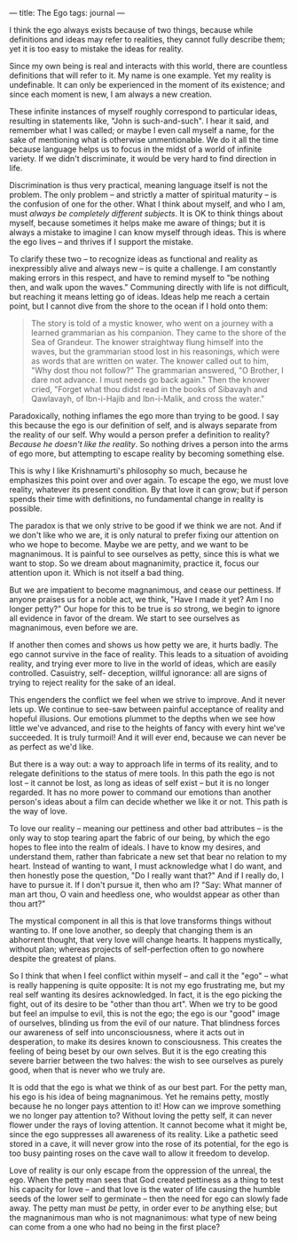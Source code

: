 :PROPERTIES:
:ID:       01768C39-6415-4577-B3F3-2BEFACF38177
:SLUG:     the-ego
:END:
---
title: The Ego
tags: journal
---

I think the ego always exists because of two things, because while
definitions and ideas may refer to realities, they cannot fully describe
them; yet it is too easy to mistake the ideas for reality.

Since my own being is real and interacts with this world, there are
countless definitions that will refer to it. My name is one example. Yet
my reality is undefinable. It can only be experienced in the moment of
its existence; and since each moment is new, I am always a new creation.

These infinite instances of myself roughly correspond to particular
ideas, resulting in statements like, "John is such-and-such". I hear it
said, and remember what I was called; or maybe I even call myself a
name, for the sake of mentioning what is otherwise unmentionable. We do
it all the time because language helps us to focus in the midst of a
world of infinite variety. If we didn't discriminate, it would be very
hard to find direction in life.

Discrimination is thus very practical, meaning language itself is not
the problem. The only problem -- and strictly a matter of spiritual
maturity -- is the confusion of one for the other. What I think about
myself, and who I am, must /always be completely different subjects/. It
is OK to think things about myself, because sometimes it helps make me
aware of things; but it is always a mistake to imagine I can know myself
through ideas. This is where the ego lives -- and thrives if I support
the mistake.

To clarify these two -- to recognize ideas as functional and reality as
inexpressibly alive and always new -- is quite a challenge. I am
constantly making errors in this respect, and have to remind myself to
"be nothing then, and walk upon the waves." Communing directly with life
is not difficult, but reaching it means letting go of ideas. Ideas help
me reach a certain point, but I cannot dive from the shore to the ocean
if I hold onto them:

#+BEGIN_QUOTE
The story is told of a mystic knower, who went on a journey with a
learned grammarian as his companion. They came to the shore of the Sea
of Grandeur. The knower straightway flung himself into the waves, but
the grammarian stood lost in his reasonings, which were as words that
are written on water. The knower called out to him, "Why dost thou not
follow?" The grammarian answered, "O Brother, I dare not advance. I must
needs go back again." Then the knower cried, "Forget what thou didst
read in the books of Sibavayh and Qawlavayh, of Ibn-i-Hajib and
Ibn-i-Malik, and cross the water."

#+END_QUOTE

Paradoxically, nothing inflames the ego more than trying to be good. I
say this because the ego is our definition of self, and is always
separate from the reality of our self. Why would a person prefer a
definition to reality? /Because he doesn't like the reality/. So nothing
drives a person into the arms of ego more, but attempting to escape
reality by becoming something else.

This is why I like Krishnamurti's philosophy so much, because he
emphasizes this point over and over again. To escape the ego, we must
love reality, whatever its present condition. By that love it can grow;
but if person spends their time with definitions, no fundamental change
in reality is possible.

The paradox is that we only strive to be good if we think we are not.
And if we don't like who we are, it is only natural to prefer fixing our
attention on who we hope to become. Maybe we are petty, and we want to
be magnanimous. It is painful to see ourselves as petty, since this is
what we want to stop. So we dream about magnanimity, practice it, focus
our attention upon it. Which is not itself a bad thing.

But we are impatient to become magnanimous, and cease our pettiness. If
anyone praises us for a noble act, we think, "Have I made it yet? Am I
no longer petty?" Our hope for this to be true is /so/ strong, we begin
to ignore all evidence in favor of the dream. We start to see ourselves
as magnanimous, even before we are.

If another then comes and shows us how petty we are, it hurts badly. The
ego cannot survive in the face of reality. This leads to a situation of
avoiding reality, and trying ever more to live in the world of ideas,
which are easily controlled. Casuistry, self- deception, willful
ignorance: all are signs of trying to reject reality for the sake of an
ideal.

This engenders the conflict we feel when we strive to improve. And it
never lets up. We continue to see-saw between painful acceptance of
reality and hopeful illusions. Our emotions plummet to the depths when
we see how little we've advanced, and rise to the heights of fancy with
every hint we've succeeded. It is truly turmoil! And it will ever end,
because we can never be as perfect as we'd like.

But there is a way out: a way to approach life in terms of its reality,
and to relegate definitions to the status of mere tools. In this path
the ego is not lost -- it cannot be lost, as long as ideas of self exist
-- but it is no longer regarded. It has no more power to command our
emotions than another person's ideas about a film can decide whether we
like it or not. This path is the way of love.

To love our reality -- meaning our pettiness and other bad attributes --
is the only way to stop tearing apart the fabric of our being, by which
the ego hopes to flee into the realm of ideals. I have to know my
desires, and understand them, rather than fabricate a new set that bear
no relation to my heart. Instead of wanting to want, I must acknowledge
what I do want, and then honestly pose the question, "Do I really want
that?" And if I really do, I have to pursue it. If I don't pursue it,
then who am I? "Say: What manner of man art thou, O vain and heedless
one, who wouldst appear as other than thou art?"

The mystical component in all this is that love transforms things
without wanting to. If one love another, so deeply that changing them is
an abhorrent thought, that very love will change hearts. It happens
mystically, without plan; whereas projects of self-perfection often to
go nowhere despite the greatest of plans.

So I think that when I feel conflict within myself -- and call it the
"ego" -- what is really happening is quite opposite: It is not my ego
frustrating me, but my real self wanting its desires acknowledged. In
fact, it is the ego picking the fight, out of its desire to be "other
than thou art". When we try to be good but feel an impulse to evil, this
is not the ego; the ego is our "good" image of ourselves, blinding us
from the evil of our nature. That blindness forces our awareness of self
into unconsciousness, where it acts out in desperation, to make its
desires known to consciousness. This creates the feeling of being beset
by our own selves. But it is the ego creating this severe barrier
between the two halves: the wish to see ourselves as purely good, when
that is never who we truly are.

It is odd that the ego is what we think of as our best part. For the
petty man, his ego is his idea of being magnanimous. Yet he remains
petty, mostly because he no longer pays attention to it! How can we
improve something we no longer pay attention to? Without loving the
petty self, it can never flower under the rays of loving attention. It
cannot become what it might be, since the ego suppresses all awareness
of its reality. Like a pathetic seed stored in a cave, it will never
grow into the rose of its potential, for the ego is too busy painting
roses on the cave wall to allow it freedom to develop.

Love of reality is our only escape from the oppression of the unreal,
the ego. When the petty man sees that God created pettiness as a thing
to test his capacity for love -- and that love is the water of life
causing the humble seeds of the lower self to germinate -- then the need
for ego can slowly fade away. The petty man must /be/ petty, in order
ever to /be/ anything else; but the magnanimous man who is not
magnanimous: what type of new being can come from a one who had no being
in the first place?
